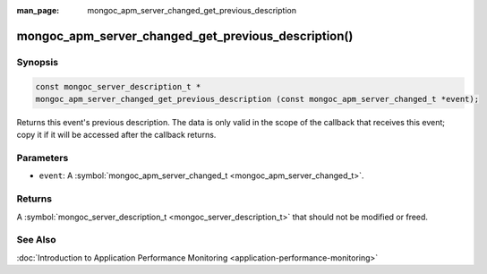 :man_page: mongoc_apm_server_changed_get_previous_description

mongoc_apm_server_changed_get_previous_description()
====================================================

Synopsis
--------

.. code-block:: none

  const mongoc_server_description_t *
  mongoc_apm_server_changed_get_previous_description (const mongoc_apm_server_changed_t *event);

Returns this event's previous description. The data is only valid in the scope of the callback that receives this event; copy it if it will be accessed after the callback returns.

Parameters
----------

* ``event``: A :symbol:`mongoc_apm_server_changed_t <mongoc_apm_server_changed_t>`.

Returns
-------

A :symbol:`mongoc_server_description_t <mongoc_server_description_t>` that should not be modified or freed.

See Also
--------

:doc:`Introduction to Application Performance Monitoring <application-performance-monitoring>`


